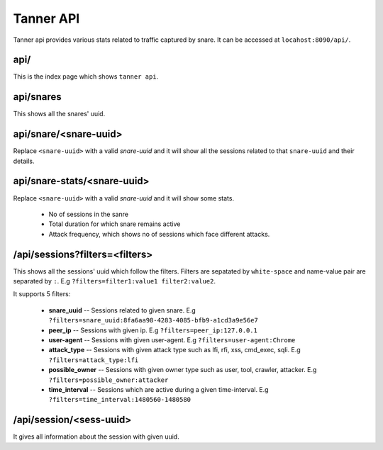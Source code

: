 Tanner API
==========
Tanner api provides various stats related to traffic captured by snare. It can be accessed at ``locahost:8090/api/``.

api/
~~~~
This is the index page which shows ``tanner api``.

api/snares
~~~~~~~~~~
This shows all the snares' uuid.

api/snare/<snare-uuid>
~~~~~~~~~~~~~~~~~~~~~~
Replace ``<snare-uuid>`` with a valid `snare-uuid` and it will show all the sessions related to that ``snare-uuid`` and their details.

api/snare-stats/<snare-uuid>
~~~~~~~~~~~~~~~~~~~~~~~~~~~~
Replace ``<snare-uuid>`` with a valid `snare-uuid` and it will show some stats.

	* No of sessions in the sanre
	* Total duration for which snare remains active
	* Attack frequency, which shows no of sessions which face different attacks.

/api/sessions?filters=<filters>
~~~~~~~~~~~~~~~~~~~~~~~~~~~~~~~
This shows all the sessions' uuid which follow the filters.
Filters are sepatated by ``white-space`` and name-value pair are separated by ``:``. E.g ``?filters=filter1:value1 filter2:value2``.

It supports 5 filters:

	* **snare_uuid** -- Sessions related to given snare. E.g ``?filters=snare_uuid:8fa6aa98-4283-4085-bfb9-a1cd3a9e56e7``
	* **peer_ip** -- Sessions with given ip. E.g ``?filters=peer_ip:127.0.0.1``
	* **user-agent** -- Sessions with given user-agent. E.g ``?filters=user-agent:Chrome``
	* **attack_type** -- Sessions with given attack type such as lfi, rfi, xss, cmd_exec, sqli. E.g ``?filters=attack_type:lfi``
	* **possible_owner** -- Sessions with given owner type such as user, tool, crawler, attacker. E.g ``?filters=possible_owner:attacker``
	* **time_interval** -- Sessions which are active during a given time-interval. E.g ``?filters=time_interval:1480560-1480580``

/api/session/<sess-uuid>
~~~~~~~~~~~~~~~~~~~~~~~~
It gives all information about the session with given uuid.